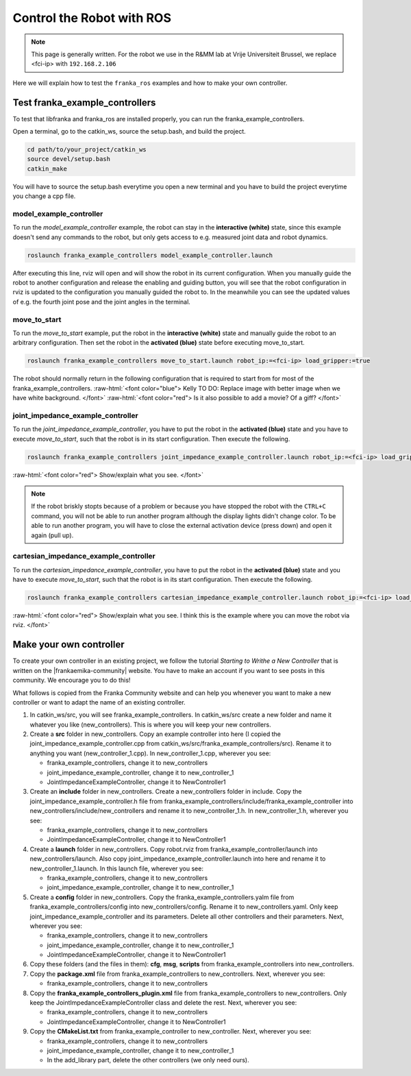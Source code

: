 .. _Robot_Control:

Control the Robot with ROS
===========================

.. role:: raw-html(raw)
    :format: html

.. note:: This page is generally written. For the robot we use in the R&MM lab at Vrije Universiteit Brussel, we replace <fci-ip> with ``192.168.2.106``

Here we will explain how to test the ``franka_ros`` examples and how to make your own controller.

Test franka_example_controllers
-------------------------------

To test that libfranka and franka_ros are installed properly, you can run the franka_example_controllers.

Open a terminal, go to the catkin_ws, source the setup.bash, and build the project.

.. code-block:: bash

   cd path/to/your_project/catkin_ws
   source devel/setup.bash
   catkin_make

You will have to source the setup.bash everytime you open a new terminal and you have to build the project everytime you change a cpp file.

model_example_controller
^^^^^^^^^^^^^^^^^^^^^^^^^^

To run the *model_example_controller* example, the robot can stay in the **interactive (white)** state,
since this example doesn't send any commands to the robot, but only gets access to e.g. measured joint data and robot dynamics.

.. code-block:: bash

   roslaunch franka_example_controllers model_example_controller.launch

After executing this line, rviz will open and will show the robot in its current configuration.
When you manually guide the robot to another configuration and release the enabling and guiding button,
you will see that the robot configuration in rviz is updated to the configuration you manually guided the robot to.
In the meanwhile you can see the updated values of e.g. the fourth joint pose and the joint angles in the terminal.

.. image:: ./images/joints.png
    :align: center

move_to_start
^^^^^^^^^^^^^^^^^^^^^^^^^^

To run the *move_to_start* example, put the robot in the **interactive (white)** state and manually guide the robot to an arbitrary configuration.
Then set the robot in the **activated (blue)** state before executing move_to_start.

.. code-block:: bash

   roslaunch franka_example_controllers move_to_start.launch robot_ip:=<fci-ip> load_gripper:=true

The robot should normally return in the following configuration that is required to start from for most of the franka_example_controllers.
:raw-html:`<font color="blue">  Kelly TO DO: Replace image with better image when we have white background. </font>`
:raw-html:`<font color="red">  Is it also possible to add a movie? Of a giff?  </font>`

.. image:: ./videos/move_to_start.gif
    :align: center


joint_impedance_example_controller
^^^^^^^^^^^^^^^^^^^^^^^^^^^^^^^^^^^

To run the *joint_impedance_example_controller*, you have to put the robot in the **activated (blue)** state and
you have to execute *move_to_start*, such that the robot is in its start configuration.
Then execute the following.

.. code-block:: bash

   roslaunch franka_example_controllers joint_impedance_example_controller.launch robot_ip:=<fci-ip> load_gripper:=true

:raw-html:`<font color="red"> Show/explain what you see.    </font>`

.. note :: If the robot briskly stopts because of a problem or because you have stopped the robot with the ``CTRL+C`` command,
           you will not be able to run another program although the display lights didn't change color.
           To be able to run another program, you will have to close the external activation device (press down) and open it again (pull up).


cartesian_impedance_example_controller
^^^^^^^^^^^^^^^^^^^^^^^^^^^^^^^^^^^^^^^

To run the *cartesian_impedance_example_controller*, you have to put the robot in the **activated (blue)** state and
you have to execute *move_to_start*, such that the robot is in its start configuration.
Then execute the following.

.. code-block:: bash

   roslaunch franka_example_controllers cartesian_impedance_example_controller.launch robot_ip:=<fci-ip> load_gripper:=true

:raw-html:`<font color="red"> Show/explain what you see. I think this is the example where you can move the robot via rviz.  </font>`

Make your own controller
-------------------------

To create your own controller in an existing project, we follow the tutorial *Starting to Writhe a New Controller* that is written on the |frankaemika-community| website.
You have to make an account if you want to see posts in this community. We encourage you to do this!

.. |frankaemika-community| raw:: html

    <a href="https://www.franka-community.de" target="_blank">Franka Community</a>

What follows is copied from the Franka Community website and can help you whenever you want to make a new controller or want to adapt the name of an existing controller.

1) In catkin_ws/src, you will see franka_example_controllers.
   In catkin_ws/src create a new folder and name it whatever you like (new_controllers).
   This is where you will keep your new controllers.

2) Create a **src** folder in new_controllers.
   Copy an example controller into here (I copied the joint_impedance_example_controller.cpp from catkin_ws/src/franka_example_controllers/src).
   Rename it to anything you want (new_controller_1.cpp). In new_controller_1.cpp, wherever you see:

   *  franka_example_controllers, change it to new_controllers

   *  joint_impedance_example_controller, change it to new_controller_1

   *  JointImpedanceExampleController, change it to NewController1

3) Create an **include** folder in new_controllers.
   Create a new_controllers folder in include.
   Copy the joint_impedance_example_controller.h file from franka_example_controllers/include/franka_example_controller into new_controllers/include/new_controllers
   and rename it to new_controller_1.h. In new_controller_1.h, wherever you see:

   *  franka_example_controllers, change it to new_controllers

   *  JointImpedanceExampleController, change it to NewController1

4) Create a **launch** folder in new_controllers.
   Copy robot.rviz from franka_example_controller/launch into new_controllers/launch.
   Also copy joint_impedance_example_controller.launch into here and rename it to new_controller_1.launch.
   In this launch file, wherever you see:

   *  franka_example_controllers, change it to new_controllers

   *  joint_impedance_example_controller, change it to new_controller_1

5) Create a **config** folder in new_controllers. Copy the franka_example_controllers.yalm file from franka_example_controllers/config into new_controllers/config.
   Rename it to new_controllers.yaml. Only keep joint_impedance_example_controller and its parameters.
   Delete all other controllers and their parameters. Next, wherever you see:

   *  franka_example_controllers, change it to new_controllers

   *  joint_impedance_example_controller, change it to new_controller_1

   *  JointImpedanceExampleController, change it to NewController1

6) Copy these folders (and the files in them): **cfg**, **msg**, **scripts** from franka_example_controllers into new_controllers.

7) Copy the **package.xml** file from franka_example_controllers to new_controllers. Next, wherever you see:

   *  franka_example_controllers, change it to new_controllers

8) Copy the **franka_example_controllers_plugin.xml** file from franka_example_controllers to new_controllers.
   Only keep the JointImpedanceExampleController class and delete the rest. Next, wherever you see:

   *  franka_example_controllers, change it to new_controllers

   *  JointImpedanceExampleController, change it to NewController1

9) Copy the **CMakeList.txt** from franka_example_controller to new_controller. Next, wherever you see:

   *  franka_example_controllers, change it to new_controllers
   *  joint_impedance_example_controller, change it to new_controller_1
   *  In the add_library part, delete the other controllers (we only need ours).
